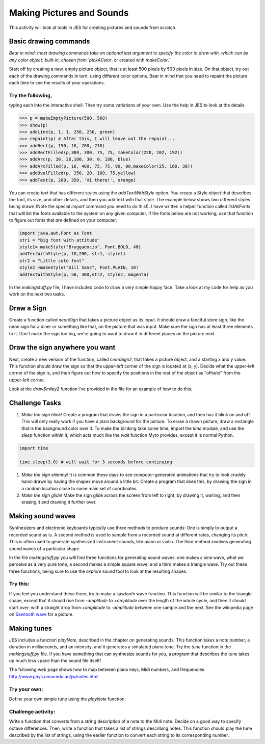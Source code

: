 Making Pictures and Sounds
==========================

This activity will look at tools in JES for creating
pictures and sounds from scratch.

Basic drawing commands
----------------------

*Bear in mind: most drawing commands take an optional last  argument to specify the color to draw with, which can be any color  object: built-in, chosen from `pickAColor*,
or created with `makeColor`.`

Start off by creating a new, empty picture object, that is at least
500 pixels by 500 pixels in size. On that object, try out each of
the drawing commands in turn, using different color options. Bear
in mind that you need to repaint the picture each time to see the
results of your operations.

Try the following,
^^^^^^^^^^^^^^^^^^

typing each into the interactive shell. Then try some variations of
your own. Use the help in JES to look at the details

.. sourcecode:: python

    >>> p = makeEmptyPicture(500, 500)
    >>> show(p)
    >>> addLine(p, 1, 1, 250, 250, green)
    >>> repaint(p) # After this, I will leave out the repaint...
    >>> addRect(p, 150, 10, 200, 210)
    >>> addRectFilled(p,300, 300, 75, 75, makeColor(220, 102, 192))
    >>> addArc(p, 20, 20,100, 30, 0, 180, blue)
    >>> addArcFilled(p, 10, 400, 75, 75, 90, 90,makeColor(25, 160, 38))
    >>> addOvalFilled(p, 350, 20, 100, 75,yellow)
    >>> addText(p, 200, 350, 'Hi there!', orange)



You can create text that has different styles using the
`addTextWithStyle` option. You create a Style object that describes
the font, its size, and other details, and then you add text with
that style. The example below shows two different styles being
drawn (Note the special `import` command you need to do this!). I
have written a helper function called `listAllFonts` that will list
the fonts available to the system on any given computer. If the
fonts below are not working, use that function to figure out fonts
that *are* defined on your computer.

.. sourcecode:: python

    import java.awt.Font as Font
    str1 = "Big font with attitude"
    style1= makeStyle("Braggadocio", Font.BOLD, 48)
    addTextWithStyle(p, 10,200, str1, style1)
    str2 = "Little cute font"
    style2 =makeStyle("Gill Sans", Font.PLAIN, 10)
    addTextWithStyle(p, 50, 300,str2, style2, magenta)




In the `makingstuff.py` file, I have included code to draw a very
simple happy face. Take a look at my code for help as you work on
the next two tasks.

Draw a Sign
-----------

Create a function called `neonSign` that takes a picture object as
its input. It should draw a fanciful store sign, like the neon sign
for a diner or something like that, on the picture that was input.
Make sure the sign has at least three elements to it. Don't make
the sign too big, we're going to want to draw it in different
places on the picture next.

Draw the sign anywhere you want
-------------------------------

Next, create a new version of the function, called `neonSign2`,
that takes a picture object, and a starting x and y value. This
function should draw the sign so that the upper-left corner of the
sign is located at (x, y). Decide what the upper-left corner of the
sign is, and then figure out how to specify the positions in the
rest of the object as "offsets" from the upper-left corner.

Look at the `drawSmiley2` function I've provided in the file for an
example of how to do this.

Challenge Tasks
---------------


#. `Make the sign blink!` Create a program that draws the sign in a
   particular location, and then has it blink on and off. This will
   only really work if you have a plain background for the picture. To
   erase a drawn picture, draw a rectangle that is the background
   color over it. To make the blinking take some time, import the
   `time` module, and use the `sleep` function within it, which acts
   much like the `wait` function Myro provides, except it is normal
   Python.

.. sourcecode:: python

   import time

   time.sleep(3.0) # will wait for 3 seconds before continuing



#. `Make the sign shimmy!` It is common these days to see
   computer-generated animations that try to look crudely hand-drawn
   by having the shapes move around a little bit. Create a program
   that does this, by drawing the sign in a random location close to
   some main set of coordinates.

#. `Make the sign glide!` Make the sign glide across the screen
   from left to right, by drawing it, waiting, and then erasing it and
   drawing it further over.


Making sound waves
------------------

Synthesizers and electronic keyboards typically use three methods
to produce sounds: One is simply to output a recorded sound as is.
A second method is used to sample from a recorded sound at
different rates, changing its pitch. This is often used to generate
synthesized instrument sounds, like piano or violin. The third
method involves generating sound waves of a particular shape.

In the file `makingstuff.py` you will find three functions for
generating sound waves: one makes a sine wave, what we perceive as
a very pure tone, a second makes a simple square wave, and a third
makes a triangle wave. Try out these three functions, being sure to
use the `explore` sound tool to look at the resulting shapes.

Try this:
^^^^^^^^^

If you feel you understand these three, try to make a sawtooth wave
function. This function will be similar to the triangle shape,
except that it should rise from `-amplitude` to `+amplitude` over
the length of the whole cycle, and then it should start over: with
a straight drop from `+amplitude` to `-amplitude` between one
sample and the next. See the wikipedia page on `Sawtooth wave`_ for
a picture.

.. _Sawtooth wave: http://en.wikipedia.org/wiki/Sawtooth_wave


Making tunes
------------

JES includes a function `playNote`, described in the chapter on
generating sounds. This function takes a note number, a duration in
milliseconds, and an intensity, and it generates a simulated piano
tone. Try the `tune` function in the `makingstuff.py` file. If you
have something that can synthesize sounds for you, a program that
describes the tune takes up much less space than the sound file
itself!

The following web page shows how to map between piano keys, Midi
numbers, and frequencies:
http://www.phys.unsw.edu.au/jw/notes.html

Try your own:
^^^^^^^^^^^^^

Define your own simple tune using the `playNote` function.

Challenge activity:
^^^^^^^^^^^^^^^^^^^

Write a function that converts from a string description of a note
to the Midi note. Decide on a good way to specify octave
differences. Then, write a function that takes a list of strings
describing notes. This function should play the tune described by
the list of strings, using the earlier function to convert each
string to its corresponding number.


